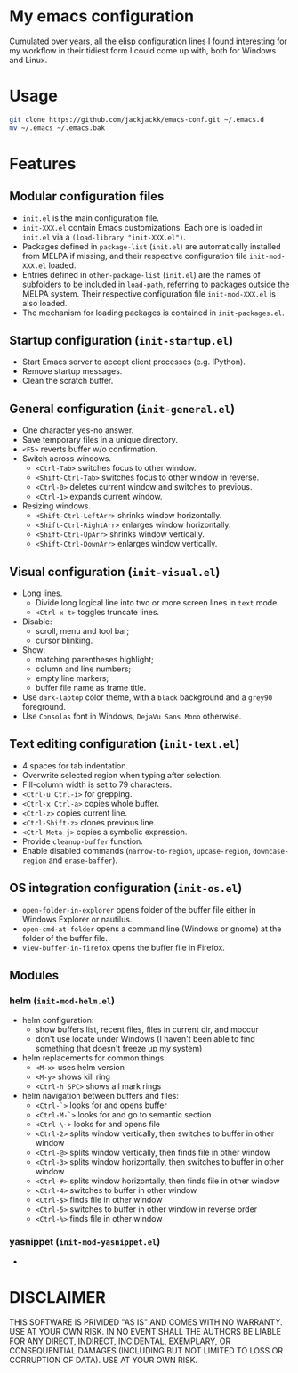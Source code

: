 #+OPTIONS: toc:nil h:1

* My emacs configuration

Cumulated over years, all the elisp configuration lines I found interesting for
my workflow in their tidiest form I could come up with, both for Windows and Linux.

* Usage

#+BEGIN_SRC sh
git clone https://github.com/jackjackk/emacs-conf.git ~/.emacs.d
mv ~/.emacs ~/.emacs.bak
#+END_SRC

* Features

** Modular configuration files

- ~init.el~ is the main configuration file.
- ~init-XXX.el~ contain Emacs customizations. Each one is loaded in ~init.el~
  via a ~(load-library "init-XXX.el")~.
- Packages defined in ~package-list~ (~init.el~) are automatically installed
  from MELPA if missing,
  and their respective configuration file ~init-mod-XXX.el~ loaded.
- Entries defined in ~other-package-list~ (~init.el~) are the names of subfolders
  to be included in ~load-path~, referring to packages outside the MELPA
  system. Their respective configuration file ~init-mod-XXX.el~ is also loaded.
- The mechanism for loading packages is contained in ~init-packages.el~.

** Startup configuration (~init-startup.el~)

- Start Emacs server to accept client processes (e.g. IPython).
- Remove startup messages.
- Clean the scratch buffer.

** General configuration (~init-general.el~)

- One character yes-no answer.
- Save temporary files in a unique directory.
- ~<F5>~ reverts buffer w/o confirmation.
- Switch across windows.
  - ~<Ctrl-Tab>~ switches focus to other window.
  - ~<Shift-Ctrl-Tab>~ switches focus to other window in reverse.
  - ~<Ctrl-0>~ deletes current window and switches to previous.
  - ~<Ctrl-1>~ expands current window.
- Resizing windows.
  - ~<Shift-Ctrl-LeftArr>~ shrinks window horizontally.
  - ~<Shift-Ctrl-RightArr>~ enlarges window horizontally.
  - ~<Shift-Ctrl-UpArr>~ shrinks window vertically.
  - ~<Shift-Ctrl-DownArr>~ enlarges window vertically.

** Visual configuration (~init-visual.el~)

- Long lines.
  - Divide long logical line into two or more screen lines in ~text~ mode.
  - ~<Ctrl-x t>~ toggles truncate lines.
- Disable:
  - scroll, menu and tool bar;
  - cursor blinking.
- Show:
  - matching parentheses highlight;
  - column and line numbers;
  - empty line markers;
  - buffer file name as frame title.
- Use ~dark-laptop~ color theme, with a ~black~ background and a ~grey90~ foreground.
- Use ~Consolas~ font in Windows, ~DejaVu Sans Mono~ otherwise.

** Text editing configuration (~init-text.el~)

- 4 spaces for tab indentation.
- Overwrite selected region when typing after selection.
- Fill-column width is set to 79 characters.
- ~<Ctrl-u Ctrl-i>~ for grepping.
- ~<Ctrl-x Ctrl-a>~ copies whole buffer.
- ~<Ctrl-z>~ copies current line.
- ~<Ctrl-Shift-z>~ clones previous line.
- ~<Ctrl-Meta-j>~ copies a symbolic expression.
- Provide ~cleanup-buffer~ function.
- Enable disabled commands (~narrow-to-region~, ~upcase-region~,
  ~downcase-region~ and ~erase-baffer~).

** OS integration configuration (~init-os.el~)

- ~open-folder-in-explorer~ opens folder of the buffer file either in Windows
  Explorer or nautilus.
- ~open-cmd-at-folder~ opens a command line (Windows or gnome) at the folder of
  the buffer file.
- ~view-buffer-in-firefox~ opens the buffer file in Firefox.

** Modules

*** helm (~init-mod-helm.el~)

- helm configuration:
  - show buffers list, recent files, files in current dir, and moccur
  - don't use locate under Windows (I haven't been able to find something that doesn't freeze
    up my system)
- helm replacements for common things:
  - ~<M-x>~ uses helm version
  - ~<M-y>~ shows kill ring
  - ~<Ctrl-h SPC>~ shows all mark rings
- helm navigation between buffers and files:
  - ~<Ctrl-`>~ looks for and opens buffer
  - ~<Ctrl-M-`>~ looks for and go to semantic section
  - ~<Ctrl-\~>~ looks for and opens file
  - ~<Ctrl-2>~ splits window vertically, then switches to buffer in other window
  - ~<Ctrl-@>~ splits window vertically, then finds file in other window
  - ~<Ctrl-3>~ splits window horizontally, then switches to buffer in other window
  - ~<Ctrl-#>~ splits window horizontally, then finds file in other window
  - ~<Ctrl-4>~ switches to buffer in other window
  - ~<Ctrl-$>~ finds file in other window
  - ~<Ctrl-5>~ switches to buffer in other window in reverse order
  - ~<Ctrl-%>~ finds file in other window

*** yasnippet (~init-mod-yasnippet.el~)

- 

* DISCLAIMER

THIS SOFTWARE IS PRIVIDED "AS IS" AND COMES WITH NO WARRANTY. USE AT YOUR OWN RISK. IN NO EVENT SHALL THE AUTHORS BE LIABLE FOR ANY DIRECT, INDIRECT, INCIDENTAL, EXEMPLARY, OR CONSEQUENTIAL DAMAGES (INCLUDING BUT NOT LIMITED TO LOSS OR CORRUPTION OF DATA). USE AT YOUR OWN RISK.
